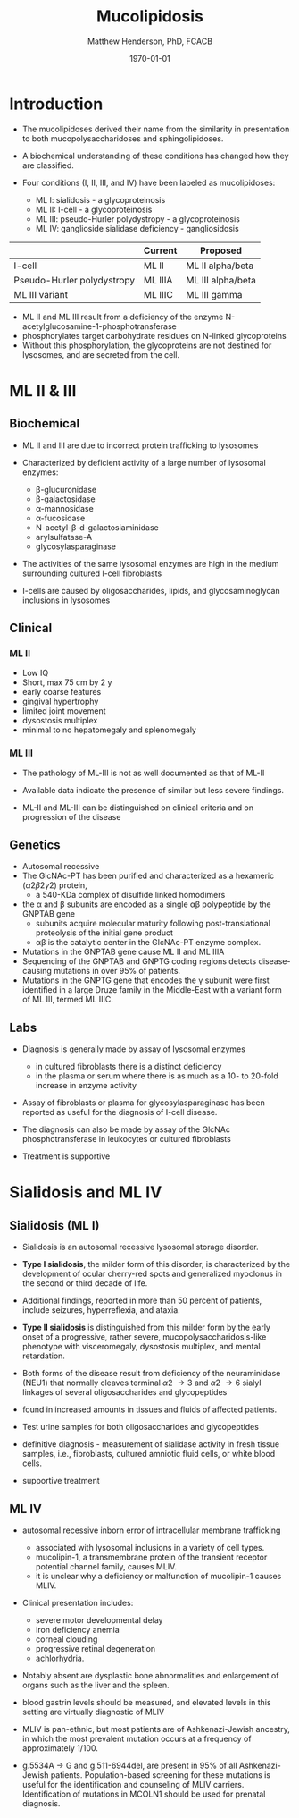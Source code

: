 #+TITLE: Mucolipidosis
#+AUTHOR: Matthew Henderson, PhD, FCACB
#+DATE: \today


* Introduction
- The mucolipidoses derived their name from the similarity in
  presentation to both mucopolysaccharidoses and sphingolipidoses.

- A biochemical understanding of these conditions has changed how they
  are classified.
- Four conditions (I, II, III, and IV) have been labeled as
  mucolipidoses:
  - ML I: sialidosis - a glycoproteinosis
  - ML II: I-cell - a glycoproteinosis
  - ML III: pseudo-Hurler polydystropy - a glycoproteinosis
  - ML IV: ganglioside sialidase deficiency - gangliosidosis


#+CAPTION[]: ML II & III : Nomenclature
#+NAME: tab:mlnom
|                            | Current | Proposed          |
|----------------------------+---------+-------------------|
| I-cell                     | ML II   | ML II alpha/beta  |
| Pseudo-Hurler polydystropy | ML IIIA | ML III alpha/beta |
| ML III variant             | ML IIIC | ML III gamma      |

- ML II and ML III result from a deficiency of the enzyme
  N-acetylglucosamine-1-phosphotransferase
- phosphorylates target carbohydrate residues on N-linked
  glycoproteins
- Without this phosphorylation, the glycoproteins are not destined for
  lysosomes, and are secreted from the cell.

* ML II & III 
** Biochemical
- ML II and III are due to incorrect protein trafficking to lysosomes
- Characterized by deficient activity of a large number of lysosomal enzymes:
  - \beta-glucuronidase
  - \beta-galactosidase
  - \alpha-mannosidase
  - \alpha-fucosidase
  - N-acetyl-\beta-d-galactosiaminidase
  - arylsulfatase-A
  - glycosylasparaginase
- The activities of the same lysosomal enzymes are high in the medium
  surrounding cultured I-cell fibroblasts

- I-cells are caused by oligosaccharides, lipids, and
  glycosaminoglycan inclusions in lysosomes

#+CAPTION[Protein trafficking to lysosomes]:Protein trafficking to lysosomes
#+NAME: fig:traffic
#+ATTR_LaTeX: :width 0.8\textwidth
[[file:./mucolipidosis/figures/lysosome_traffic.jpg]]


#+CAPTION[N-acetylglucosamine (GlcNAc) phosphotransferase]:N-acetylglucosamine (GlcNAc) phosphotransferase
#+NAME: fig:biochem
#+ATTR_LaTeX: :width 0.8\textwidth
[[file:./mucolipidosis/figures/ml_defect.png]]

#+CAPTION[]:I cell in fibroblast culture
#+NAME: fig:icell
#+ATTR_LaTeX: :height 0.65\textheight
[[file:./mucolipidosis/figures/icell.png]]

** Clinical 

*** ML II
- Low IQ
- Short, max 75 cm by 2 y
- early coarse features
- gingival hypertrophy
- limited joint movement
- dysostosis multiplex
- minimal to no hepatomegaly and splenomegaly

*** ML III
- The pathology of ML-III is not as well documented as that of ML-II
- Available data indicate the presence of similar but less severe
  findings.

- ML-II and ML-III can be distinguished on clinical criteria and on progression of the disease

** Genetics

- Autosomal recessive
- The GlcNAc-PT has been purified and characterized as a hexameric
  (\alpha2\beta2\gamma2) protein,
  - a 540-KDa complex of disulfide linked homodimers
- the \alpha and \beta subunits are encoded as a single \alpha\beta polypeptide by the GNPTAB gene
  - subunits acquire molecular maturity following post-translational proteolysis of the initial gene product
  - \alpha\beta is the catalytic center in the GlcNAc-PT enzyme complex.
- Mutations in the GNPTAB gene cause ML II and ML IIIA
- Sequencing of the GNPTAB and GNPTG coding regions detects
  disease-causing mutations in over 95% of patients.
- Mutations in the GNPTG gene that encodes the \gamma subunit were
  first identified in a large Druze family in the Middle-East with a
  variant form of ML III, termed ML IIIC.


** Labs

- Diagnosis is generally made by assay of lysosomal enzymes
  - in cultured fibroblasts there is a distinct deficiency
  - in the plasma or serum where there is as much as a 10- to 20-fold increase in enzyme activity
- Assay of fibroblasts or plasma for glycosylasparaginase has been
  reported as useful for the diagnosis of I-cell disease.
- The diagnosis can also be made by assay of the GlcNAc
  phosphotransferase in leukocytes or cultured fibroblasts


- Treatment is supportive

* Sialidosis and ML IV

** Sialidosis (ML I)
- Sialidosis is an autosomal recessive lysosomal storage disorder.

- *Type I sialidosis*, the milder form of this disorder, is
  characterized by the development of ocular cherry-red spots and
  generalized myoclonus in the second or third decade of life.
- Additional findings, reported in more than 50 percent of patients,
  include seizures, hyperreflexia, and ataxia.

- *Type II sialidosis* is distinguished from this milder form by the
  early onset of a progressive, rather severe,
  mucopolysaccharidosis-like phenotype with visceromegaly, dysostosis
  multiplex, and mental retardation.

- Both forms of the disease result from deficiency of the
  neuraminidase (NEU1) that normally cleaves terminal \alpha2 \to 3 and
  \alpha2 \to 6 sialyl linkages of several oligosaccharides and glycopeptides

- found in increased amounts in tissues and fluids of affected patients.

- Test urine samples for both oligosaccharides and glycopeptides

- definitive diagnosis - measurement of sialidase activity in fresh tissue
  samples, i.e., fibroblasts, cultured amniotic fluid cells, or white
  blood cells.

- supportive treatment

** ML IV

- autosomal recessive inborn error of intracellular membrane trafficking
  - associated with lysosomal inclusions in a variety of cell types.
  - mucolipin-1, a transmembrane protein of the transient receptor
    potential channel family, causes MLIV.
  - it is unclear why a deficiency or malfunction of mucolipin-1 causes MLIV.

- Clinical presentation includes:
  - severe motor developmental delay
  - iron deficiency anemia
  - corneal clouding
  - progressive retinal degeneration
  - achlorhydria.

- Notably absent are dysplastic bone abnormalities and enlargement of
  organs such as the liver and the spleen.

- blood gastrin levels should be measured, and elevated levels in
  this setting are virtually diagnostic of MLIV

- MLIV is pan-ethnic, but most patients are of Ashkenazi-Jewish
  ancestry, in which the most prevalent mutation occurs at a frequency
  of approximately 1/100.

- g.5534A \to G and g.511-6944del, are present in 95% of all
  Ashkenazi-Jewish patients. Population-based screening for these
  mutations is useful for the identification and counseling of MLIV
  carriers. Identification of mutations in MCOLN1 should be used for
  prenatal diagnosis.


